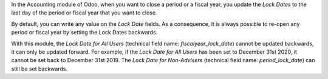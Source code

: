 In the Accounting module of Odoo, when you want to close a period or a fiscal year, you update the *Lock Dates* to the last day of the period or fiscal year that you want to close.

By default, you can write any value on the *Lock Date* fields. As a consequence, it is always possible to re-open any period or fiscal year by setting the Lock Dates backwards.

With this module, the *Lock Date for All Users* (technical field name: *fiscalyear_lock_date*) cannot be updated backwards, it can only be updated forward. For example, if the *Lock Date for All Users* has been set to December 31st 2020, it cannot be set back to December 31st 2019. The *Lock Date for Non-Advisers* (technical field name: *period_lock_date*) can still be set backwards.
